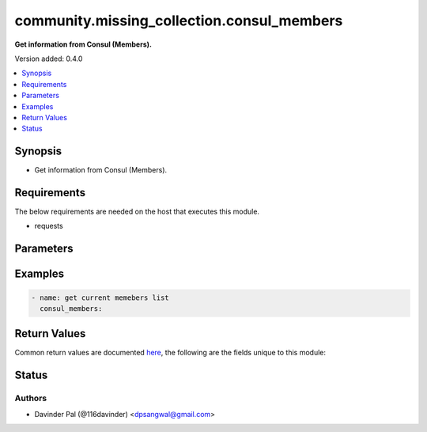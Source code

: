 .. _community.missing_collection.consul_members_module:


*******************************************
community.missing_collection.consul_members
*******************************************

**Get information from Consul (Members).**


Version added: 0.4.0

.. contents::
   :local:
   :depth: 1


Synopsis
--------
- Get information from Consul (Members).



Requirements
------------
The below requirements are needed on the host that executes this module.

- requests


Parameters
----------

.. raw:: html

    <table  border=0 cellpadding=0 class="documentation-table">
        <tr>
            <th colspan="1">Parameter</th>
            <th>Choices/<font color="blue">Defaults</font></th>
            <th width="100%">Comments</th>
        </tr>
            <tr>
                <td colspan="1">
                    <div class="ansibleOptionAnchor" id="parameter-"></div>
                    <b>host</b>
                    <a class="ansibleOptionLink" href="#parameter-" title="Permalink to this option"></a>
                    <div style="font-size: small">
                        <span style="color: purple">string</span>
                    </div>
                </td>
                <td>
                        <b>Default:</b><br/><div style="color: blue">"localhost"</div>
                </td>
                <td>
                        <div>hostname/ip of consul.</div>
                </td>
            </tr>
            <tr>
                <td colspan="1">
                    <div class="ansibleOptionAnchor" id="parameter-"></div>
                    <b>port</b>
                    <a class="ansibleOptionLink" href="#parameter-" title="Permalink to this option"></a>
                    <div style="font-size: small">
                        <span style="color: purple">string</span>
                    </div>
                </td>
                <td>
                        <b>Default:</b><br/><div style="color: blue">"8500"</div>
                </td>
                <td>
                        <div>port number of consul.</div>
                </td>
            </tr>
            <tr>
                <td colspan="1">
                    <div class="ansibleOptionAnchor" id="parameter-"></div>
                    <b>scheme</b>
                    <a class="ansibleOptionLink" href="#parameter-" title="Permalink to this option"></a>
                    <div style="font-size: small">
                        <span style="color: purple">string</span>
                    </div>
                </td>
                <td>
                        <ul style="margin: 0; padding: 0"><b>Choices:</b>
                                    <li><div style="color: blue"><b>http</b>&nbsp;&larr;</div></li>
                                    <li>https</li>
                        </ul>
                </td>
                <td>
                        <div>http scheme for consul.</div>
                </td>
            </tr>
            <tr>
                <td colspan="1">
                    <div class="ansibleOptionAnchor" id="parameter-"></div>
                    <b>token</b>
                    <a class="ansibleOptionLink" href="#parameter-" title="Permalink to this option"></a>
                    <div style="font-size: small">
                        <span style="color: purple">string</span>
                    </div>
                </td>
                <td>
                </td>
                <td>
                        <div>auth token for consul.</div>
                </td>
            </tr>
    </table>
    <br/>




Examples
--------

.. code-block:: yaml

    - name: get current memebers list
      consul_members:



Return Values
-------------
Common return values are documented `here <https://docs.ansible.com/ansible/latest/reference_appendices/common_return_values.html#common-return-values>`_, the following are the fields unique to this module:

.. raw:: html

    <table border=0 cellpadding=0 class="documentation-table">
        <tr>
            <th colspan="1">Key</th>
            <th>Returned</th>
            <th width="100%">Description</th>
        </tr>
            <tr>
                <td colspan="1">
                    <div class="ansibleOptionAnchor" id="return-"></div>
                    <b>result</b>
                    <a class="ansibleOptionLink" href="#return-" title="Permalink to this return value"></a>
                    <div style="font-size: small">
                      <span style="color: purple">list</span>
                    </div>
                </td>
                <td>when success.</td>
                <td>
                            <div>result from the consul api.</div>
                    <br/>
                        <div style="font-size: smaller"><b>Sample:</b></div>
                        <div style="font-size: smaller; color: blue; word-wrap: break-word; word-break: break-all;">[{&#x27;Name&#x27;: &#x27;server-1&#x27;, &#x27;Addr&#x27;: &#x27;172.17.0.2&#x27;, &#x27;Port&#x27;: 8301, &#x27;Tags&#x27;: {&#x27;acls&#x27;: &#x27;0&#x27;, &#x27;bootstrap&#x27;: &#x27;1&#x27;, &#x27;build&#x27;: &#x27;1.10.3:c976ffd2&#x27;, &#x27;dc&#x27;: &#x27;dc1&#x27;, &#x27;ft_fs&#x27;: &#x27;1&#x27;, &#x27;ft_si&#x27;: &#x27;1&#x27;, &#x27;id&#x27;: &#x27;61f18701-87ca-2e73-891d-16424997022a&#x27;, &#x27;port&#x27;: &#x27;8300&#x27;, &#x27;raft_vsn&#x27;: &#x27;3&#x27;, &#x27;role&#x27;: &#x27;consul&#x27;, &#x27;segment&#x27;: &#x27;&#x27;, &#x27;vsn&#x27;: &#x27;2&#x27;, &#x27;vsn_max&#x27;: &#x27;3&#x27;, &#x27;vsn_min&#x27;: &#x27;2&#x27;, &#x27;wan_join_port&#x27;: &#x27;8302&#x27;}, &#x27;Status&#x27;: 1, &#x27;ProtocolMin&#x27;: 1, &#x27;ProtocolMax&#x27;: 5, &#x27;ProtocolCur&#x27;: 2, &#x27;DelegateMin&#x27;: 2, &#x27;DelegateMax&#x27;: 5, &#x27;DelegateCur&#x27;: 4}]</div>
                </td>
            </tr>
    </table>
    <br/><br/>


Status
------


Authors
~~~~~~~

- Davinder Pal (@116davinder) <dpsangwal@gmail.com>
